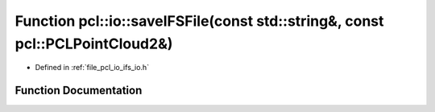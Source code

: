 .. _exhale_function_group__io_1ga16fb4920c18c31345345936d702bd333:

Function pcl::io::saveIFSFile(const std::string&, const pcl::PCLPointCloud2&)
=============================================================================

- Defined in :ref:`file_pcl_io_ifs_io.h`


Function Documentation
----------------------


.. doxygenfunction:: pcl::io::saveIFSFile(const std::string&, const pcl::PCLPointCloud2&)

